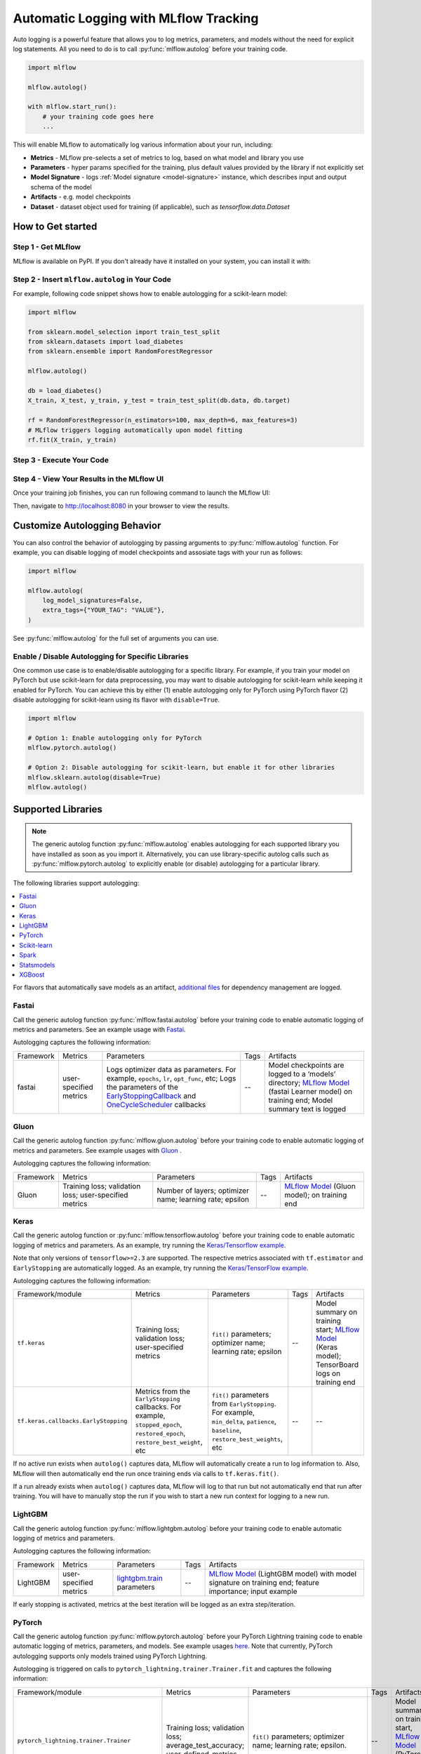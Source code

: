 .. _automatic-logging:

======================================
Automatic Logging with MLflow Tracking
======================================
Auto logging is a powerful feature that allows you to log metrics, parameters, and models without the need for explicit log statements. All you need to do is to call
:py:func:`mlflow.autolog` before your training code.

.. code-block:: python

    import mlflow

    mlflow.autolog()

    with mlflow.start_run():
        # your training code goes here
        ...

This will enable MLflow to automatically log various information about your run, including:

* **Metrics** - MLflow pre-selects a set of metrics to log, based on what model and library you use
* **Parameters** - hyper params specified for the training, plus default values provided by the library if not explicitly set
* **Model Signature** - logs :ref:`Model signature <model-signature>` instance, which describes input and output schema of the model
* **Artifacts** -  e.g. model checkpoints
* **Dataset** - dataset object used for training (if applicable), such as `tensorflow.data.Dataset`


How to Get started
==================

Step 1 - Get MLflow
-------------------

MLflow is available on PyPI. If you don't already have it installed on your system, you can install it with:

.. code-section::

    .. code-block:: bash
        :name: download-mlflow

        pip install mlflow

Step 2 - Insert ``mlflow.autolog`` in Your Code
-----------------------------------------------

For example, following code snippet shows how to enable autologging for a scikit-learn model:

.. code-block:: python

    import mlflow

    from sklearn.model_selection import train_test_split
    from sklearn.datasets import load_diabetes
    from sklearn.ensemble import RandomForestRegressor

    mlflow.autolog()

    db = load_diabetes()
    X_train, X_test, y_train, y_test = train_test_split(db.data, db.target)

    rf = RandomForestRegressor(n_estimators=100, max_depth=6, max_features=3)
    # MLflow triggers logging automatically upon model fitting
    rf.fit(X_train, y_train)

Step 3 - Execute Your Code
--------------------------

.. code-section::

    .. code-block:: bash
        :name: execute code

        python YOUR_ML_CODE.py


Step 4 - View Your Results in the MLflow UI
-------------------------------------------

Once your training job finishes, you can run following command to launch the MLflow UI:

.. code-section::

    .. code-block:: bash
        :name: view-results

        mlflow ui --port 8080

Then, navigate to `http://localhost:8080 <http://localhost:8080>`_ in your browser to view the results.

Customize Autologging Behavior
==============================

You can also control the behavior of autologging by passing arguments to :py:func:`mlflow.autolog` function.
For example, you can disable logging of model checkpoints and assosiate tags with your run as follows:

.. code-block:: python

    import mlflow

    mlflow.autolog(
        log_model_signatures=False,
        extra_tags={"YOUR_TAG": "VALUE"},
    )

See :py:func:`mlflow.autolog` for the full set of arguments you can use.

Enable / Disable Autologging for Specific Libraries
---------------------------------------------------
One common use case is to enable/disable autologging for a specific library. For example, if you train your model on PyTorch but use scikit-learn
for data preprocessing, you may want to disable autologging for scikit-learn while keeping it enabled for PyTorch. You can achieve this by either
(1) enable autologging only for PyTorch using PyTorch flavor (2) disable autologging for scikit-learn using its flavor with ``disable=True``.

.. code-block:: python

    import mlflow

    # Option 1: Enable autologging only for PyTorch
    mlflow.pytorch.autolog()

    # Option 2: Disable autologging for scikit-learn, but enable it for other libraries
    mlflow.sklearn.autolog(disable=True)
    mlflow.autolog()

Supported Libraries
===================

.. note::

    The generic autolog function :py:func:`mlflow.autolog` enables autologging for each supported library you have installed as soon as you import it.
    Alternatively, you can use library-specific autolog calls such as :py:func:`mlflow.pytorch.autolog` to explicitly enable (or disable) autologging for a particular library.

The following libraries support autologging:

.. contents::
  :local:
  :depth: 1

For flavors that automatically save models as an artifact, `additional files <https://mlflow.org/docs/latest/models.html#storage-format>`_ for dependency management are logged.

.. _autolog-fastai:

Fastai
------

Call the generic autolog function :py:func:`mlflow.fastai.autolog` before your training code to enable automatic logging of metrics and parameters.
See an example usage with `Fastai <https://github.com/mlflow/mlflow/tree/master/examples/fastai>`_.

Autologging captures the following information:

.. _EarlyStoppingCallback: https://docs.fast.ai/callbacks.html#EarlyStoppingCallback
.. _OneCycleScheduler: https://docs.fast.ai/callbacks.html#OneCycleScheduler

+-----------+------------------------+----------------------------------------------------------+---------------+-----------------------------------------------------------------------------------------------------------------------------------------------------------------------+
| Framework | Metrics                | Parameters                                               | Tags          | Artifacts                                                                                                                                                             |
+-----------+------------------------+----------------------------------------------------------+---------------+-----------------------------------------------------------------------------------------------------------------------------------------------------------------------+
| fastai    | user-specified metrics | Logs optimizer data as parameters. For example,          |  --           | Model checkpoints are logged to a ‘models’ directory; `MLflow Model`_ (fastai Learner model) on training end; Model summary text is logged                            |
|           |                        | ``epochs``, ``lr``, ``opt_func``, etc;                   |               |                                                                                                                                                                       |
|           |                        | Logs the parameters of the `EarlyStoppingCallback`_ and  |               |                                                                                                                                                                       |
|           |                        | `OneCycleScheduler`_ callbacks                           |               |                                                                                                                                                                       |
+-----------+------------------------+----------------------------------------------------------+---------------+-----------------------------------------------------------------------------------------------------------------------------------------------------------------------+

.. _autolog-gluon:

Gluon
-----
Call the generic autolog function :py:func:`mlflow.gluon.autolog` before your training code to enable automatic logging of metrics and parameters.
See example usages with `Gluon <https://github.com/mlflow/mlflow/tree/master/examples/gluon>`_ .

Autologging captures the following information:

+------------------+--------------------------------------------------------+----------------------------------------------------------+---------------+-------------------------------------------------------------------------------------------------------------------------------+
| Framework        | Metrics                                                | Parameters                                               | Tags          | Artifacts                                                                                                                     |
+------------------+--------------------------------------------------------+----------------------------------------------------------+---------------+-------------------------------------------------------------------------------------------------------------------------------+
| Gluon            | Training loss; validation loss; user-specified metrics | Number of layers; optimizer name; learning rate; epsilon | --            | `MLflow Model <https://mlflow.org/docs/latest/models.html>`_ (Gluon model); on training end                                   |
+------------------+--------------------------------------------------------+----------------------------------------------------------+---------------+-------------------------------------------------------------------------------------------------------------------------------+

.. _autolog-keras:

Keras
-----
Call the generic autolog function or :py:func:`mlflow.tensorflow.autolog` before your training code to enable automatic logging of metrics and parameters. As an example, try running the `Keras/Tensorflow example <https://github.com/mlflow/mlflow/blob/master/examples/keras/train.py>`_.

Note that only versions of ``tensorflow>=2.3`` are supported.
The respective metrics associated with ``tf.estimator`` and ``EarlyStopping`` are automatically logged.
As an example, try running the `Keras/TensorFlow example <https://github.com/mlflow/mlflow/blob/master/examples/keras/train.py>`_.

Autologging captures the following information:

+------------------------------------------+------------------------------------------------------------+-------------------------------------------------------------------------------------+---------------+-----------------------------------------------------------------------------------------------------------------------------------------------+
| Framework/module                         | Metrics                                                    | Parameters                                                                          | Tags          | Artifacts                                                                                                                                     |
+------------------------------------------+------------------------------------------------------------+-------------------------------------------------------------------------------------+---------------+-----------------------------------------------------------------------------------------------------------------------------------------------+
| ``tf.keras``                             | Training loss; validation loss; user-specified metrics     | ``fit()`` parameters; optimizer name; learning rate; epsilon                        | --            | Model summary on training start; `MLflow Model <https://mlflow.org/docs/latest/models.html>`_ (Keras model); TensorBoard logs on training end |
+------------------------------------------+------------------------------------------------------------+-------------------------------------------------------------------------------------+---------------+-----------------------------------------------------------------------------------------------------------------------------------------------+
| ``tf.keras.callbacks.EarlyStopping``     | Metrics from the ``EarlyStopping`` callbacks. For example, | ``fit()`` parameters from ``EarlyStopping``.                                        | --            | --                                                                                                                                            |
|                                          | ``stopped_epoch``, ``restored_epoch``,                     | For example, ``min_delta``, ``patience``, ``baseline``,                             |               |                                                                                                                                               |
|                                          | ``restore_best_weight``, etc                               | ``restore_best_weights``, etc                                                       |               |                                                                                                                                               |
+------------------------------------------+------------------------------------------------------------+-------------------------------------------------------------------------------------+---------------+-----------------------------------------------------------------------------------------------------------------------------------------------+

If no active run exists when ``autolog()`` captures data, MLflow will automatically create a run to log information to.
Also, MLflow will then automatically end the run once training ends via calls to ``tf.keras.fit()``.

If a run already exists when ``autolog()`` captures data, MLflow will log to that run but not automatically end that run after training. You will have to manually stop the run if you wish to start a new run context for logging to a new run.

.. _autolog-lightgbm:

LightGBM
--------
Call the generic autolog function :py:func:`mlflow.lightgbm.autolog` before your training code to enable automatic logging of metrics and parameters.

Autologging captures the following information:

+-----------+------------------------+------------------------------+---------------+-----------------------------------------------------------------------------------------------------------+
| Framework | Metrics                | Parameters                   | Tags          | Artifacts                                                                                                 |
+-----------+------------------------+------------------------------+---------------+-----------------------------------------------------------------------------------------------------------+
| LightGBM  | user-specified metrics | `lightgbm.train`_ parameters | --            | `MLflow Model`_ (LightGBM model) with model signature on training end; feature importance; input example  |
+-----------+------------------------+------------------------------+---------------+-----------------------------------------------------------------------------------------------------------+

If early stopping is activated, metrics at the best iteration will be logged as an extra step/iteration.

.. _lightgbm.train: https://lightgbm.readthedocs.io/en/latest/pythonapi/lightgbm.train.html#lightgbm-train


.. _autolog-pytorch:

PyTorch
-------

Call the generic autolog function :py:func:`mlflow.pytorch.autolog` before your PyTorch Lightning training code to enable automatic logging of metrics, parameters, and models. See example usages `here <https://github.com/chauhang/mlflow/tree/master/examples/pytorch/MNIST>`__. Note
that currently, PyTorch autologging supports only models trained using PyTorch Lightning.

Autologging is triggered on calls to ``pytorch_lightning.trainer.Trainer.fit`` and captures the following information:

+------------------------------------------------+-------------------------------------------------------------+--------------------------------------------------------------------------------------+---------------+-----------------------------------------------------------------------------------------------------------------------------------------------+
| Framework/module                               | Metrics                                                     | Parameters                                                                           | Tags          | Artifacts                                                                                                                                     |
+------------------------------------------------+-------------------------------------------------------------+--------------------------------------------------------------------------------------+---------------+-----------------------------------------------------------------------------------------------------------------------------------------------+
| ``pytorch_lightning.trainer.Trainer``          | Training loss; validation loss; average_test_accuracy;      | ``fit()`` parameters; optimizer name; learning rate; epsilon.                        | --            | Model summary on training start, `MLflow Model <https://mlflow.org/docs/latest/models.html>`_ (PyTorch model) on training end;                |
|                                                | user-defined-metrics.                                       |                                                                                      |               |                                                                                                                                               |
|                                                |                                                             |                                                                                      |               |                                                                                                                                               |
|                                                |                                                             |                                                                                      |               |                                                                                                                                               |
|                                                |                                                             |                                                                                      |               |                                                                                                                                               |
+------------------------------------------------+-------------------------------------------------------------+--------------------------------------------------------------------------------------+---------------+-----------------------------------------------------------------------------------------------------------------------------------------------+
| ``pytorch_lightning.callbacks.earlystopping``  | Training loss; validation loss; average_test_accuracy;      | ``fit()`` parameters; optimizer name; learning rate; epsilon                         | --            | Model summary on training start; `MLflow Model <https://mlflow.org/docs/latest/models.html>`_ (PyTorch model) on training end;                |
|                                                | user-defined-metrics.                                       | Parameters from the ``EarlyStopping`` callbacks.                                     |               | Best PyTorch model checkpoint, if training stops due to early stopping callback.                                                              |
|                                                | Metrics from the ``EarlyStopping`` callbacks.               | For example, ``min_delta``, ``patience``, ``baseline``,``restore_best_weights``, etc |               |                                                                                                                                               |
|                                                | For example, ``stopped_epoch``, ``restored_epoch``,         |                                                                                      |               |                                                                                                                                               |
|                                                | ``restore_best_weight``, etc.                               |                                                                                      |               |                                                                                                                                               |
|                                                |                                                             |                                                                                      |               |                                                                                                                                               |
|                                                |                                                             |                                                                                      |               |                                                                                                                                               |
|                                                |                                                             |                                                                                      |               |                                                                                                                                               |
+------------------------------------------------+-------------------------------------------------------------+--------------------------------------------------------------------------------------+---------------+-----------------------------------------------------------------------------------------------------------------------------------------------+

If no active run exists when ``autolog()`` captures data, MLflow will automatically create a run to log information, ending the run once
the call to ``pytorch_lightning.trainer.Trainer.fit()`` completes.

If a run already exists when ``autolog()`` captures data, MLflow will log to that run but not automatically end that run after training.

.. note::
  - Parameters not explicitly passed by users (parameters that use default values) while using ``pytorch_lightning.trainer.Trainer.fit()`` are not currently automatically logged
  - In case of a multi-optimizer scenario (such as usage of autoencoder), only the parameters for the first optimizer are logged

.. _autolog-sklearn:

Scikit-learn
------------

Call :py:func:`mlflow.sklearn.autolog` before your training code to enable automatic logging of sklearn metrics, params, and models.
See example usage `here <https://github.com/mlflow/mlflow/tree/master/examples/sklearn_autolog>`_.

Autologging for estimators (e.g. `LinearRegression`_) and meta estimators (e.g. `Pipeline`_) creates a single run and logs:

+-------------------------+--------------------------+------------------------------+------------------+
| Metrics                 | Parameters               | Tags                         | Artifacts        |
+-------------------------+--------------------------+------------------------------+------------------+
| Training score obtained | Parameters obtained by   | - Class name                 | Fitted estimator |
| by ``estimator.score``  | ``estimator.get_params`` | - Fully qualified class name |                  |
+-------------------------+--------------------------+------------------------------+------------------+


.. _LinearRegression:
    https://scikit-learn.org/stable/modules/generated/sklearn.linear_model.LinearRegression.html

.. _Pipeline:
    https://scikit-learn.org/stable/modules/generated/sklearn.pipeline.Pipeline.html


Autologging for parameter search estimators (e.g. `GridSearchCV`_) creates a single parent run and nested child runs

.. code-block::

  - Parent run
    - Child run 1
    - Child run 2
    - ...

containing the following data:

+------------------+----------------------------+-------------------------------------------+------------------------------+-------------------------------------+
| Run type         | Metrics                    | Parameters                                | Tags                         | Artifacts                           |
+------------------+----------------------------+-------------------------------------------+------------------------------+-------------------------------------+
| Parent           | Training score             | - Parameter search estimator's parameters | - Class name                 | - Fitted parameter search estimator |
|                  |                            | - Best parameter combination              | - Fully qualified class name | - Fitted best estimator             |
|                  |                            |                                           |                              | - Search results csv file           |
+------------------+----------------------------+-------------------------------------------+------------------------------+-------------------------------------+
| Child            | CV test score for          | Each parameter combination                | - Class name                 | --                                  |
|                  | each parameter combination |                                           | - Fully qualified class name |                                     |
+------------------+----------------------------+-------------------------------------------+------------------------------+-------------------------------------+

.. _GridSearchCV:
    https://scikit-learn.org/stable/modules/generated/sklearn.model_selection.GridSearchCV.html


.. _autolog-spark:

Spark
-----

Initialize a SparkSession with the mlflow-spark JAR attached (e.g.
``SparkSession.builder.config("spark.jars.packages", "org.mlflow.mlflow-spark")``) and then
call the generic autolog function :py:func:`mlflow.spark.autolog` to enable automatic logging of Spark datasource
information at read-time, without the need for explicit
log statements. Note that autologging of Spark ML (MLlib) models is not yet supported.

Autologging captures the following information:

+------------------+---------+------------+----------------------------------------------------------------------------------------------+-----------+
| Framework        | Metrics | Parameters |  Tags                                                                                        | Artifacts |
+------------------+---------+------------+----------------------------------------------------------------------------------------------+-----------+
| Spark            | --      | --         | Single tag containing source path, version, format. The tag contains one line per datasource | --        |
+------------------+---------+------------+----------------------------------------------------------------------------------------------+-----------+

.. note::
  - Moreover, Spark datasource autologging occurs asynchronously - as such, it's possible (though unlikely) to see race conditions when launching short-lived MLflow runs that result in datasource information not being logged.

.. important::
    With Pyspark 3.2.0 or above, Spark datasource autologging requires ``PYSPARK_PIN_THREAD`` environment variable to be set to ``false``.

.. _autolog-statsmodels:

Statsmodels
-----------
Call the generic autolog function :py:func:`mlflow.statsmodels.autolog` before your training code to enable automatic logging of metrics and parameters.

Autologging captures the following information:

+--------------+------------------------+------------------------------------------------+---------------+-----------------------------------------------------------------------------+
| Framework    | Metrics                | Parameters                                     | Tags          | Artifacts                                                                   |
+--------------+------------------------+------------------------------------------------+---------------+-----------------------------------------------------------------------------+
| Statsmodels  | user-specified metrics | `statsmodels.base.model.Model.fit`_ parameters | --            | `MLflow Model`_ (`statsmodels.base.wrapper.ResultsWrapper`) on training end |
+--------------+------------------------+------------------------------------------------+---------------+-----------------------------------------------------------------------------+

.. note::
  - Each model subclass that overrides `fit` expects and logs its own parameters.

.. _statsmodels.base.model.Model.fit: https://www.statsmodels.org/dev/dev/generated/statsmodels.base.model.Model.html


.. _autolog-xgboost:

XGBoost
-------
Call the generic autolog function :py:func:`mlflow.xgboost.autolog` before your training code to enable automatic logging of metrics and parameters.

Autologging captures the following information:

+-----------+------------------------+-----------------------------+---------------+---------------------------------------------------------------------------------------------------------+
| Framework | Metrics                | Parameters                  | Tags          | Artifacts                                                                                               |
+-----------+------------------------+-----------------------------+---------------+---------------------------------------------------------------------------------------------------------+
| XGBoost   | user-specified metrics | `xgboost.train`_ parameters | --            | `MLflow Model`_ (XGBoost model) with model signature on training end; feature importance; input example |
+-----------+------------------------+-----------------------------+---------------+---------------------------------------------------------------------------------------------------------+

If early stopping is activated, metrics at the best iteration will be logged as an extra step/iteration.

.. _xgboost.train: https://xgboost.readthedocs.io/en/latest/python/python_api.html#xgboost.train
.. _MLflow Model: https://mlflow.org/docs/latest/models.html
